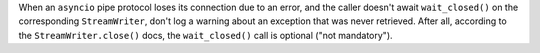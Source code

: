 When an ``asyncio`` pipe protocol loses its connection due to an error, and the caller doesn't await ``wait_closed()`` on the corresponding ``StreamWriter``, don't log a warning about an exception that was never retrieved. After all, according to the ``StreamWriter.close()`` docs, the ``wait_closed()`` call is optional ("not mandatory").
